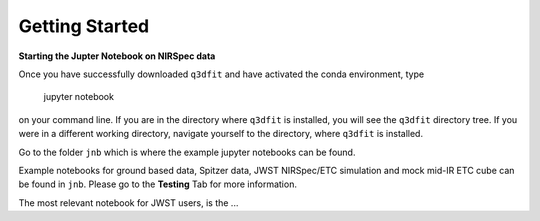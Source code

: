 Getting Started
============

**Starting the Jupter Notebook on NIRSpec data**

Once you have successfully downloaded ``q3dfit`` and have activated the conda environment, type 
  
 .. code-block:: console
 jupyter notebook

on your command line. If you are in the directory where ``q3dfit`` is installed, you will see the ``q3dfit`` directory tree. If you were in a different working directory, navigate yourself to the directory, where ``q3dfit`` is installed.

Go to the folder ``jnb`` which is where the example jupyter notebooks can be found. 

Example notebooks for ground based data, Spitzer data, JWST NIRSpec/ETC simulation and mock mid-IR ETC cube can be found in ``jnb``. Please go to the **Testing** Tab for more information. 

The most relevant notebook for JWST users, is the ...


